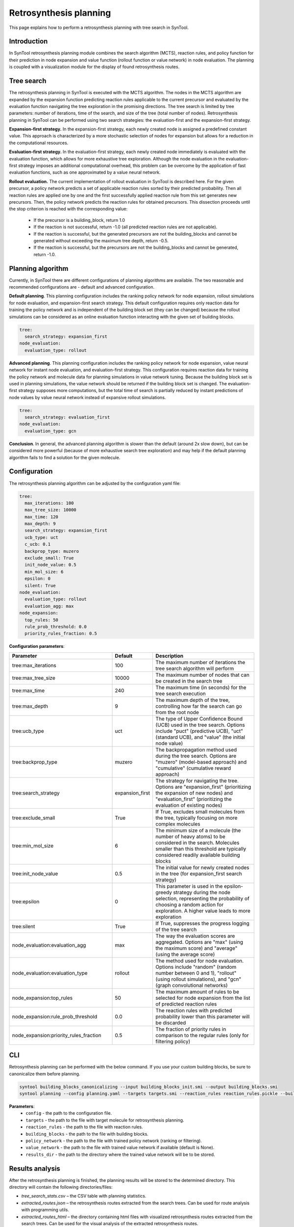 .. _retrosynthesis_planning:

Retrosynthesis planning
========================

This page explains how to perform a retrosynthesis planning with tree search in SynTool.

Introduction
---------------------------
In SynTool retrosynthesis planning module combines the search algorithm (MCTS), reaction rules, and policy function for
their prediction in node expansion and value function (rollout function or value network) in node evaluation.
The planning is coupled with a visualization module for the display of found retrosynthesis routes.

Tree search
---------------------------
The retrosynthesis planning in SynTool is executed with the MCTS algorithm. The nodes in the MCTS algorithm are expanded
by the expansion function predicting reaction rules applicable to the current precursor and evaluated by
the evaluation function navigating the tree exploration in the promising directions. The tree search is limited
by tree parameters: number of iterations, time of the search, and size of the tree (total number of nodes).
Retrosynthesis planning in SynTool can be performed using two search strategies:
the evaluation-first and the expansion-first strategy.

**Expansion-first strategy.** In the expansion-first strategy, each newly created node is assigned a predefined constant value.
This approach is characterized by a more stochastic selection of nodes for expansion but allows for a reduction in the
computational resources.

**Evaluation-first strategy.** In the evaluation-first strategy, each newly created node immediately is evaluated with
the evaluation function, which allows for more exhaustive tree exploration. Although the node evaluation in the
evaluation-first strategy imposes an additional computational overhead, this problem can be overcome by the application
of fast evaluation functions, such as one approximated by a value neural network.

**Rollout evaluation.** The current implementation of rollout evaluation in SynTool is described here. For the given precursor,
a policy network predicts a set of applicable reaction rules sorted by their predicted probability. Then all reaction rules
are applied one by one and the first successfully applied reaction rule from this set generates new precursors. Then, the policy network
predicts the reaction rules for obtained precursors. This dissection proceeds until the stop criterion is reached with the corresponding value:

    - If the precursor is a building_block, return 1.0
    - If the reaction is not successful, return -1.0 (all predicted reaction rules are not applicable).
    - If the reaction is successful, but the generated precursors are not the building_blocks and cannot be generated without exceeding the maximum tree depth, return -0.5.
    - If the reaction is successful, but the precursors are not the building_blocks and cannot be generated, return -1.0.

Planning algorithm
------------------------

Currently, in SynTool there are different configurations of planning algorithms are available. The two reasonable and
recommended configurations are  - default and advanced configuration.

**Default planning**. This planning configuration includes the ranking policy network for node expansion,
rollout simulations for node evaluation, and expansion-first search strategy. This default configuration
requires only reaction data for training the policy network and is independent of the building block set
(they can be changed) because the rollout simulations can be considered as an online evaluation function
interacting with the given set of building blocks.

.. code-block:: yaml

    tree:
      search_strategy: expansion_first
    node_evaluation:
      evaluation_type: rollout

**Advanced planning**. This planning configuration includes the ranking policy network for node expansion,
value neural network for instant node evaluation, and evaluation-first strategy. This configuration requires reaction data
for training the policy network and molecule data for planning simulations in value network tuning.
Because the building block set is used in planning simulations, the value network should be returned
if the building block set is changed. The evaluation-first strategy supposes more computations,
but the total time of search is partially reduced by instant predictions of node values by value neural network
instead of expansive rollout simulations.

.. code-block:: yaml

    tree:
      search_strategy: evaluation_first
    node_evaluation:
      evaluation_type: gcn

**Conclusion**. In general, the advanced planning algorithm is slower than the default (around 2x slow down),
but can be considered more powerful (because of more exhaustive search tree exploration) and may help
if the default planning algorithm fails to find a solution for the given molecule.

Configuration
---------------------------
The retrosynthesis planning algorithm can be adjusted by the configuration yaml file:

.. code-block:: yaml

    tree:
      max_iterations: 100
      max_tree_size: 10000
      max_time: 120
      max_depth: 9
      search_strategy: expansion_first
      ucb_type: uct
      c_ucb: 0.1
      backprop_type: muzero
      exclude_small: True
      init_node_value: 0.5
      min_mol_size: 6
      epsilon: 0
      silent: True
    node_evaluation:
      evaluation_type: rollout
      evaluation_agg: max
    node_expansion:
      top_rules: 50
      rule_prob_threshold: 0.0
      priority_rules_fraction: 0.5

**Configuration parameters**:

.. table::
    :widths: 45 10 50

    ======================================== ================ ==========================================================
    Parameter                                Default          Description
    ======================================== ================ ==========================================================
    tree:max_iterations                      100              The maximum number of iterations the tree search algorithm will perform
    tree:max_tree_size                       10000            The maximum number of nodes that can be created in the search tree
    tree:max_time                            240              The maximum time (in seconds) for the tree search execution
    tree:max_depth                           9                The maximum depth of the tree, controlling how far the search can go from the root node
    tree:ucb_type                            uct              The type of Upper Confidence Bound (UCB) used in the tree search. Options include "puct" (predictive UCB), "uct" (standard UCB), and "value" (the initial node value)
    tree:backprop_type                       muzero           The backpropagation method used during the tree search. Options are "muzero" (model-based approach) and "cumulative" (cumulative reward approach)
    tree:search_strategy                     expansion_first  The strategy for navigating the tree. Options are "expansion_first" (prioritizing the expansion of new nodes) and "evaluation_first" (prioritizing the evaluation of existing nodes)
    tree:exclude_small                       True             If True, excludes small molecules from the tree, typically focusing on more complex molecules
    tree:min_mol_size                        6                The minimum size of a molecule (the number of heavy atoms) to be considered in the search. Molecules smaller than this threshold are typically considered readily available building blocks
    tree:init_node_value                     0.5              The initial value for newly created nodes in the tree (for expansion_first search strategy)
    tree:epsilon                             0                This parameter is used in the epsilon-greedy strategy during the node selection, representing the probability of choosing a random action for exploration. A higher value leads to more exploration
    tree:silent                              True             If True, suppresses the progress logging of the tree search
    node_evaluation:evaluation_agg           max              The way the evaluation scores are aggregated. Options are "max" (using the maximum score) and "average" (using the average score)
    node_evaluation:evaluation_type          rollout          The method used for node evaluation. Options include "random" (random number between 0 and 1), "rollout" (using rollout simulations), and "gcn" (graph convolutional networks)
    node_expansion:top_rules                 50               The maximum amount of rules to be selected for node expansion from the list of predicted reaction rules
    node_expansion:rule_prob_threshold       0.0              The reaction rules with predicted probability lower than this parameter will be discarded
    node_expansion:priority_rules_fraction   0.5              The fraction of priority rules in comparison to the regular rules (only for filtering policy)
    ======================================== ================ ==========================================================

CLI
---------------------------
Retrosynthesis planning can be performed with the below command.
If you use your custom building blocks, be sure to canonicalize them before planning.

.. code-block:: bash

    syntool building_blocks_canonicalizing --input building_blocks_init.smi --output building_blocks.smi
    syntool planning --config planning.yaml --targets targets.smi --reaction_rules reaction_rules.pickle --building_blocks building_blocks_stand.smi --policy_network policy_network.ckpt --results_dir planning

**Parameters**:
    - ``config`` - the path to the configuration file.
    - ``targets`` - the path to the file with target molecule for retrosynthesis planning.
    - ``reaction_rules`` - the path to the file with reaction rules.
    - ``building_blocks`` - the path to the file with building blocks.
    - ``policy_network`` - the path to the file with trained policy network (ranking or filtering).
    - ``value_network`` - the path to the file with trained value network if available (default is None).
    - ``results_dir`` - the path to the directory where the trained value network will be to be stored.

Results analysis
---------------------------
After the retrosynthesis planning is finished, the planning results will be stored to the determined directory.
This directory will contain the following directories/files:

- `tree_search_stats.csv` – the CSV table with planning statistics.
- `extracted_routes.json` – the retrosynthesis routes extracted from the search trees. Can be used for route analysis with programming utils.
- `extracted_routes_html` – the directory containing html files with visualized retrosynthesis routes extracted from the search trees. Can be used for the visual analysis of the extracted retrosynthesis routes.
